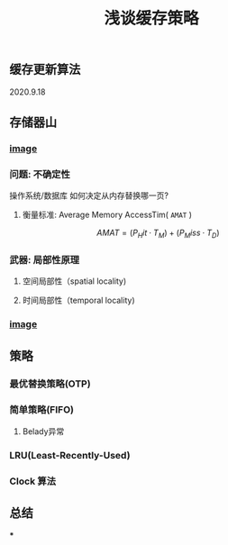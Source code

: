 #+TITLE: 浅谈缓存策略
#+PUBLISHED: true
#+SLIDE: true
#+PERMALINK: ctesta

** 缓存更新算法
2020.9.18
** 存储器山
*** [[https://raw.githubusercontent.com/iceyasha/img/master/20200917223107.png][image]]
*** 问题: 不确定性
操作系统/数据库 如何决定从内存替换哪一页?
**** 衡量标准: Average Memory AccessTim( =AMAT= )
$$AMAT = (P_Hit·T_M) + (P_Miss·T_D)$$
*** 武器: 局部性原理
**** 空间局部性（spatial locality)
**** 时间局部性（temporal locality)
*** [[https://raw.githubusercontent.com/iceyasha/img/master/20200917223334.png][image]]
** 策略
*** 最优替换策略(OTP)
*** 简单策略(FIFO)
**** Belady异常
*** LRU(Least-Recently-Used)
*** Clock 算法
** 总结
***
